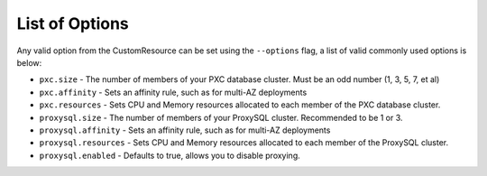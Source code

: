 List of Options
----------------------------------

Any valid option from the CustomResource can be set using the ``--options``
flag, a list of valid commonly used options is below:

* ``pxc.size`` - The number of members of your PXC database cluster.  Must be
  an odd number (1, 3, 5, 7, et al)
* ``pxc.affinity`` - Sets an affinity rule, such as for multi-AZ deployments
* ``pxc.resources`` - Sets CPU and Memory resources allocated to each member of
  the PXC database cluster.
* ``proxysql.size`` - The number of members of your ProxySQL cluster.
  Recommended to be 1 or 3.
* ``proxysql.affinity`` - Sets an affinity rule, such as for multi-AZ
  deployments
* ``proxysql.resources`` - Sets CPU and Memory resources allocated to each
  member of the ProxySQL cluster.
* ``proxysql.enabled`` - Defaults to true, allows you to disable proxying.


